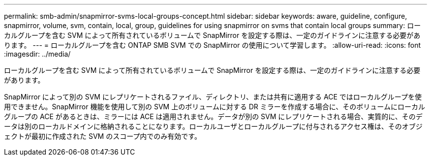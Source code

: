 ---
permalink: smb-admin/snapmirror-svms-local-groups-concept.html 
sidebar: sidebar 
keywords: aware, guideline, configure, snapmirror, volume, svm, contain, local, group, guidelines for using snapmirror on svms that contain local groups 
summary: ローカルグループを含む SVM によって所有されているボリュームで SnapMirror を設定する際は、一定のガイドラインに注意する必要があります。 
---
= ローカルグループを含む ONTAP SMB SVM での SnapMirror の使用について学習します。
:allow-uri-read: 
:icons: font
:imagesdir: ../media/


[role="lead"]
ローカルグループを含む SVM によって所有されているボリュームで SnapMirror を設定する際は、一定のガイドラインに注意する必要があります。

SnapMirror によって別の SVM にレプリケートされるファイル、ディレクトリ、または共有に適用する ACE ではローカルグループを使用できません。SnapMirror 機能を使用して別の SVM 上のボリュームに対する DR ミラーを作成する場合に、そのボリュームにローカルグループの ACE があるときは、ミラーには ACE は適用されません。データが別の SVM にレプリケートされる場合、実質的に、そのデータは別のローカルドメインに格納されることになります。ローカルユーザとローカルグループに付与されるアクセス権は、そのオブジェクトが最初に作成された SVM のスコープ内でのみ有効です。
